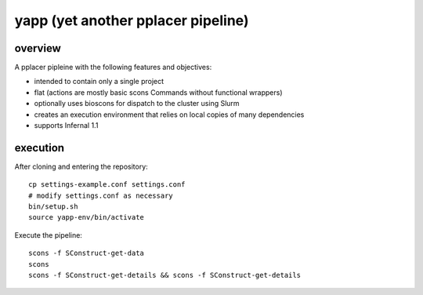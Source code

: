 =====================================
 yapp (yet another pplacer pipeline)
=====================================

overview
========

A pplacer pipleine with the following features and objectives:

* intended to contain only a single project
* flat (actions are mostly basic scons Commands without functional wrappers)
* optionally uses bioscons for dispatch to the cluster using Slurm
* creates an execution environment that relies on local copies of
  many dependencies
* supports Infernal 1.1

execution
=========

After cloning and entering the repository::

  cp settings-example.conf settings.conf
  # modify settings.conf as necessary
  bin/setup.sh
  source yapp-env/bin/activate

Execute the pipeline::

  scons -f SConstruct-get-data
  scons
  scons -f SConstruct-get-details && scons -f SConstruct-get-details

